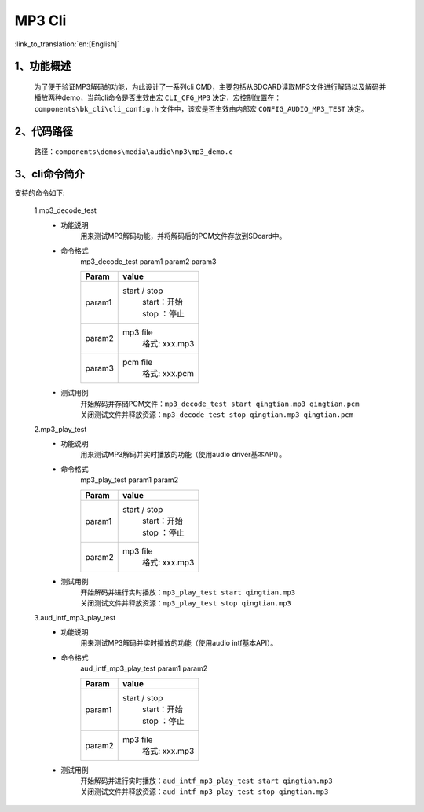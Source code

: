 MP3 Cli
================

:link_to_translation:`en:[English]`

1、功能概述
--------------------------
	为了便于验证MP3解码的功能，为此设计了一系列cli CMD，主要包括从SDCARD读取MP3文件进行解码以及解码并播放两种demo，当前cli命令是否生效由宏 ``CLI_CFG_MP3`` 决定，宏控制位置在：``components\bk_cli\cli_config.h`` 文件中，该宏是否生效由内部宏 ``CONFIG_AUDIO_MP3_TEST`` 决定。


2、代码路径
--------------------------
	路径：``components\demos\media\audio\mp3\mp3_demo.c``

3、cli命令简介
--------------------------
支持的命令如下:

	1.mp3_decode_test
	 - 功能说明
		用来测试MP3解码功能，并将解码后的PCM文件存放到SDcard中。
	 - 命令格式
		mp3_decode_test param1 param2 param3

		+-----------+------------------------------------------------------------------------+
		|Param      | value                                                                  |
		+===========+========================================================================+
		|param1     | start / stop                                                           |
		|           |  | start：开始                                                         |
		|           |  | stop ：停止                                                         |
		+-----------+------------------------------------------------------------------------+
		|param2     | mp3 file                                                               |
		|           |  格式: xxx.mp3                                                         |
		+-----------+------------------------------------------------------------------------+
		|param3     | pcm file                                                               |
		|           |  格式: xxx.pcm                                                         |
		+-----------+------------------------------------------------------------------------+
	 - 测试用例
		| 开始解码并存储PCM文件：``mp3_decode_test start qingtian.mp3 qingtian.pcm``
		| 关闭测试文件并释放资源：``mp3_decode_test stop qingtian.mp3 qingtian.pcm``

	2.mp3_play_test
	 - 功能说明
		用来测试MP3解码并实时播放的功能（使用audio driver基本API）。
	 - 命令格式
		mp3_play_test param1 param2

		+-----------+------------------------------------------------------------------------+
		|Param      | value                                                                  |
		+===========+========================================================================+
		|param1     | start / stop                                                           |
		|           |  | start：开始                                                         |
		|           |  | stop ：停止                                                         |
		+-----------+------------------------------------------------------------------------+
		|param2     | mp3 file                                                               |
		|           |  格式: xxx.mp3                                                         |
		+-----------+------------------------------------------------------------------------+
	 - 测试用例
		| 开始解码并进行实时播放：``mp3_play_test start qingtian.mp3``
		| 关闭测试文件并释放资源：``mp3_play_test stop qingtian.mp3``

	3.aud_intf_mp3_play_test
	 - 功能说明
		用来测试MP3解码并实时播放的功能（使用audio intf基本API）。
	 - 命令格式
		aud_intf_mp3_play_test param1 param2

		+-----------+------------------------------------------------------------------------+
		|Param      | value                                                                  |
		+===========+========================================================================+
		|param1     | start / stop                                                           |
		|           |  | start：开始                                                         |
		|           |  | stop ：停止                                                         |
		+-----------+------------------------------------------------------------------------+
		|param2     | mp3 file                                                               |
		|           |  格式: xxx.mp3                                                         |
		+-----------+------------------------------------------------------------------------+
	 - 测试用例
		| 开始解码并进行实时播放：``aud_intf_mp3_play_test start qingtian.mp3``
		| 关闭测试文件并释放资源：``aud_intf_mp3_play_test stop qingtian.mp3``
